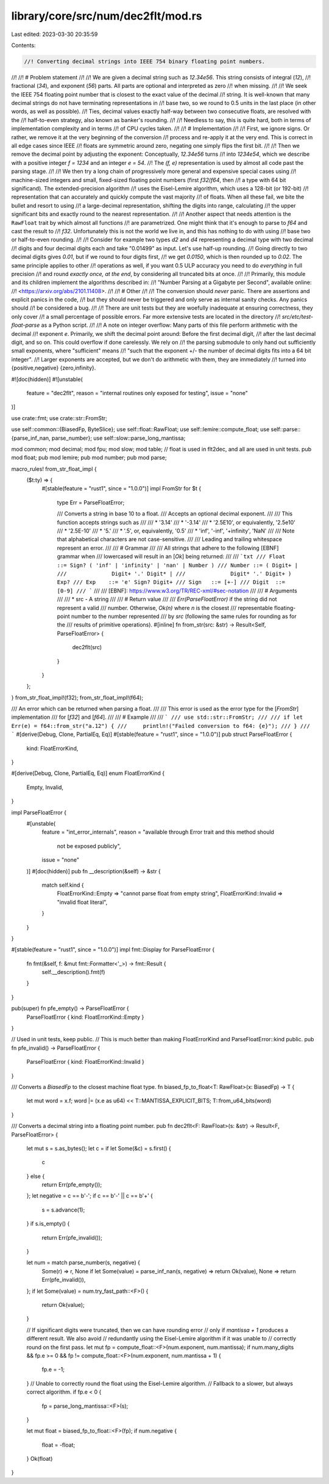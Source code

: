 library/core/src/num/dec2flt/mod.rs
===================================

Last edited: 2023-03-30 20:35:59

Contents:

.. code-block:: rs

    //! Converting decimal strings into IEEE 754 binary floating point numbers.
//!
//! # Problem statement
//!
//! We are given a decimal string such as `12.34e56`. This string consists of integral (`12`),
//! fractional (`34`), and exponent (`56`) parts. All parts are optional and interpreted as zero
//! when missing.
//!
//! We seek the IEEE 754 floating point number that is closest to the exact value of the decimal
//! string. It is well-known that many decimal strings do not have terminating representations in
//! base two, so we round to 0.5 units in the last place (in other words, as well as possible).
//! Ties, decimal values exactly half-way between two consecutive floats, are resolved with the
//! half-to-even strategy, also known as banker's rounding.
//!
//! Needless to say, this is quite hard, both in terms of implementation complexity and in terms
//! of CPU cycles taken.
//!
//! # Implementation
//!
//! First, we ignore signs. Or rather, we remove it at the very beginning of the conversion
//! process and re-apply it at the very end. This is correct in all edge cases since IEEE
//! floats are symmetric around zero, negating one simply flips the first bit.
//!
//! Then we remove the decimal point by adjusting the exponent: Conceptually, `12.34e56` turns
//! into `1234e54`, which we describe with a positive integer `f = 1234` and an integer `e = 54`.
//! The `(f, e)` representation is used by almost all code past the parsing stage.
//!
//! We then try a long chain of progressively more general and expensive special cases using
//! machine-sized integers and small, fixed-sized floating point numbers (first `f32`/`f64`, then
//! a type with 64 bit significand). The extended-precision algorithm
//! uses the Eisel-Lemire algorithm, which uses a 128-bit (or 192-bit)
//! representation that can accurately and quickly compute the vast majority
//! of floats. When all these fail, we bite the bullet and resort to using
//! a large-decimal representation, shifting the digits into range, calculating
//! the upper significant bits and exactly round to the nearest representation.
//!
//! Another aspect that needs attention is the ``RawFloat`` trait by which almost all functions
//! are parametrized. One might think that it's enough to parse to `f64` and cast the result to
//! `f32`. Unfortunately this is not the world we live in, and this has nothing to do with using
//! base two or half-to-even rounding.
//!
//! Consider for example two types `d2` and `d4` representing a decimal type with two decimal
//! digits and four decimal digits each and take "0.01499" as input. Let's use half-up rounding.
//! Going directly to two decimal digits gives `0.01`, but if we round to four digits first,
//! we get `0.0150`, which is then rounded up to `0.02`. The same principle applies to other
//! operations as well, if you want 0.5 ULP accuracy you need to do *everything* in full precision
//! and round *exactly once, at the end*, by considering all truncated bits at once.
//!
//! Primarily, this module and its children implement the algorithms described in:
//! "Number Parsing at a Gigabyte per Second", available online:
//! <https://arxiv.org/abs/2101.11408>.
//!
//! # Other
//!
//! The conversion should *never* panic. There are assertions and explicit panics in the code,
//! but they should never be triggered and only serve as internal sanity checks. Any panics should
//! be considered a bug.
//!
//! There are unit tests but they are woefully inadequate at ensuring correctness, they only cover
//! a small percentage of possible errors. Far more extensive tests are located in the directory
//! `src/etc/test-float-parse` as a Python script.
//!
//! A note on integer overflow: Many parts of this file perform arithmetic with the decimal
//! exponent `e`. Primarily, we shift the decimal point around: Before the first decimal digit,
//! after the last decimal digit, and so on. This could overflow if done carelessly. We rely on
//! the parsing submodule to only hand out sufficiently small exponents, where "sufficient" means
//! "such that the exponent +/- the number of decimal digits fits into a 64 bit integer".
//! Larger exponents are accepted, but we don't do arithmetic with them, they are immediately
//! turned into {positive,negative} {zero,infinity}.

#![doc(hidden)]
#![unstable(
    feature = "dec2flt",
    reason = "internal routines only exposed for testing",
    issue = "none"
)]

use crate::fmt;
use crate::str::FromStr;

use self::common::{BiasedFp, ByteSlice};
use self::float::RawFloat;
use self::lemire::compute_float;
use self::parse::{parse_inf_nan, parse_number};
use self::slow::parse_long_mantissa;

mod common;
mod decimal;
mod fpu;
mod slow;
mod table;
// float is used in flt2dec, and all are used in unit tests.
pub mod float;
pub mod lemire;
pub mod number;
pub mod parse;

macro_rules! from_str_float_impl {
    ($t:ty) => {
        #[stable(feature = "rust1", since = "1.0.0")]
        impl FromStr for $t {
            type Err = ParseFloatError;

            /// Converts a string in base 10 to a float.
            /// Accepts an optional decimal exponent.
            ///
            /// This function accepts strings such as
            ///
            /// * '3.14'
            /// * '-3.14'
            /// * '2.5E10', or equivalently, '2.5e10'
            /// * '2.5E-10'
            /// * '5.'
            /// * '.5', or, equivalently, '0.5'
            /// * 'inf', '-inf', '+infinity', 'NaN'
            ///
            /// Note that alphabetical characters are not case-sensitive.
            ///
            /// Leading and trailing whitespace represent an error.
            ///
            /// # Grammar
            ///
            /// All strings that adhere to the following [EBNF] grammar when
            /// lowercased will result in an [`Ok`] being returned:
            ///
            /// ```txt
            /// Float  ::= Sign? ( 'inf' | 'infinity' | 'nan' | Number )
            /// Number ::= ( Digit+ |
            ///              Digit+ '.' Digit* |
            ///              Digit* '.' Digit+ ) Exp?
            /// Exp    ::= 'e' Sign? Digit+
            /// Sign   ::= [+-]
            /// Digit  ::= [0-9]
            /// ```
            ///
            /// [EBNF]: https://www.w3.org/TR/REC-xml/#sec-notation
            ///
            /// # Arguments
            ///
            /// * src - A string
            ///
            /// # Return value
            ///
            /// `Err(ParseFloatError)` if the string did not represent a valid
            /// number. Otherwise, `Ok(n)` where `n` is the closest
            /// representable floating-point number to the number represented
            /// by `src` (following the same rules for rounding as for the
            /// results of primitive operations).
            #[inline]
            fn from_str(src: &str) -> Result<Self, ParseFloatError> {
                dec2flt(src)
            }
        }
    };
}
from_str_float_impl!(f32);
from_str_float_impl!(f64);

/// An error which can be returned when parsing a float.
///
/// This error is used as the error type for the [`FromStr`] implementation
/// for [`f32`] and [`f64`].
///
/// # Example
///
/// ```
/// use std::str::FromStr;
///
/// if let Err(e) = f64::from_str("a.12") {
///     println!("Failed conversion to f64: {e}");
/// }
/// ```
#[derive(Debug, Clone, PartialEq, Eq)]
#[stable(feature = "rust1", since = "1.0.0")]
pub struct ParseFloatError {
    kind: FloatErrorKind,
}

#[derive(Debug, Clone, PartialEq, Eq)]
enum FloatErrorKind {
    Empty,
    Invalid,
}

impl ParseFloatError {
    #[unstable(
        feature = "int_error_internals",
        reason = "available through Error trait and this method should \
                  not be exposed publicly",
        issue = "none"
    )]
    #[doc(hidden)]
    pub fn __description(&self) -> &str {
        match self.kind {
            FloatErrorKind::Empty => "cannot parse float from empty string",
            FloatErrorKind::Invalid => "invalid float literal",
        }
    }
}

#[stable(feature = "rust1", since = "1.0.0")]
impl fmt::Display for ParseFloatError {
    fn fmt(&self, f: &mut fmt::Formatter<'_>) -> fmt::Result {
        self.__description().fmt(f)
    }
}

pub(super) fn pfe_empty() -> ParseFloatError {
    ParseFloatError { kind: FloatErrorKind::Empty }
}

// Used in unit tests, keep public.
// This is much better than making FloatErrorKind and ParseFloatError::kind public.
pub fn pfe_invalid() -> ParseFloatError {
    ParseFloatError { kind: FloatErrorKind::Invalid }
}

/// Converts a `BiasedFp` to the closest machine float type.
fn biased_fp_to_float<T: RawFloat>(x: BiasedFp) -> T {
    let mut word = x.f;
    word |= (x.e as u64) << T::MANTISSA_EXPLICIT_BITS;
    T::from_u64_bits(word)
}

/// Converts a decimal string into a floating point number.
pub fn dec2flt<F: RawFloat>(s: &str) -> Result<F, ParseFloatError> {
    let mut s = s.as_bytes();
    let c = if let Some(&c) = s.first() {
        c
    } else {
        return Err(pfe_empty());
    };
    let negative = c == b'-';
    if c == b'-' || c == b'+' {
        s = s.advance(1);
    }
    if s.is_empty() {
        return Err(pfe_invalid());
    }

    let num = match parse_number(s, negative) {
        Some(r) => r,
        None if let Some(value) = parse_inf_nan(s, negative) => return Ok(value),
        None => return Err(pfe_invalid()),
    };
    if let Some(value) = num.try_fast_path::<F>() {
        return Ok(value);
    }

    // If significant digits were truncated, then we can have rounding error
    // only if `mantissa + 1` produces a different result. We also avoid
    // redundantly using the Eisel-Lemire algorithm if it was unable to
    // correctly round on the first pass.
    let mut fp = compute_float::<F>(num.exponent, num.mantissa);
    if num.many_digits && fp.e >= 0 && fp != compute_float::<F>(num.exponent, num.mantissa + 1) {
        fp.e = -1;
    }
    // Unable to correctly round the float using the Eisel-Lemire algorithm.
    // Fallback to a slower, but always correct algorithm.
    if fp.e < 0 {
        fp = parse_long_mantissa::<F>(s);
    }

    let mut float = biased_fp_to_float::<F>(fp);
    if num.negative {
        float = -float;
    }
    Ok(float)
}


